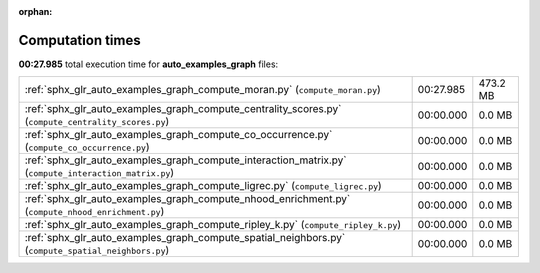 
:orphan:

.. _sphx_glr_auto_examples_graph_sg_execution_times:

Computation times
=================
**00:27.985** total execution time for **auto_examples_graph** files:

+-------------------------------------------------------------------------------------------------------+-----------+----------+
| :ref:`sphx_glr_auto_examples_graph_compute_moran.py` (``compute_moran.py``)                           | 00:27.985 | 473.2 MB |
+-------------------------------------------------------------------------------------------------------+-----------+----------+
| :ref:`sphx_glr_auto_examples_graph_compute_centrality_scores.py` (``compute_centrality_scores.py``)   | 00:00.000 | 0.0 MB   |
+-------------------------------------------------------------------------------------------------------+-----------+----------+
| :ref:`sphx_glr_auto_examples_graph_compute_co_occurrence.py` (``compute_co_occurrence.py``)           | 00:00.000 | 0.0 MB   |
+-------------------------------------------------------------------------------------------------------+-----------+----------+
| :ref:`sphx_glr_auto_examples_graph_compute_interaction_matrix.py` (``compute_interaction_matrix.py``) | 00:00.000 | 0.0 MB   |
+-------------------------------------------------------------------------------------------------------+-----------+----------+
| :ref:`sphx_glr_auto_examples_graph_compute_ligrec.py` (``compute_ligrec.py``)                         | 00:00.000 | 0.0 MB   |
+-------------------------------------------------------------------------------------------------------+-----------+----------+
| :ref:`sphx_glr_auto_examples_graph_compute_nhood_enrichment.py` (``compute_nhood_enrichment.py``)     | 00:00.000 | 0.0 MB   |
+-------------------------------------------------------------------------------------------------------+-----------+----------+
| :ref:`sphx_glr_auto_examples_graph_compute_ripley_k.py` (``compute_ripley_k.py``)                     | 00:00.000 | 0.0 MB   |
+-------------------------------------------------------------------------------------------------------+-----------+----------+
| :ref:`sphx_glr_auto_examples_graph_compute_spatial_neighbors.py` (``compute_spatial_neighbors.py``)   | 00:00.000 | 0.0 MB   |
+-------------------------------------------------------------------------------------------------------+-----------+----------+
